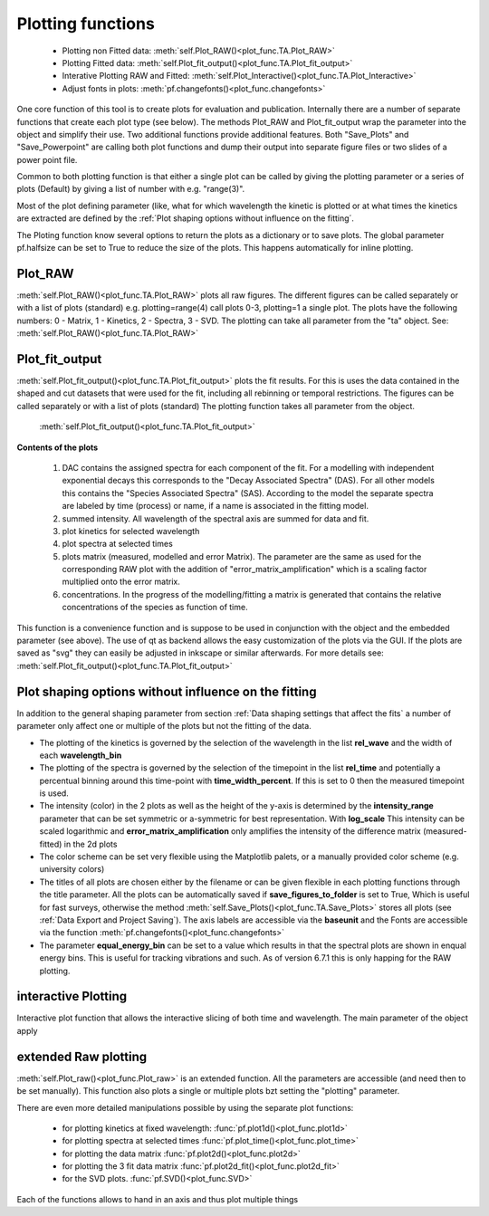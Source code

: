 Plotting functions
==================

	* Plotting non Fitted data:	:meth:`self.Plot_RAW()<plot_func.TA.Plot_RAW>`
	* Plotting Fitted data:		:meth:`self.Plot_fit_output()<plot_func.TA.Plot_fit_output>`
	* Interative Plotting RAW and Fitted:	:meth:`self.Plot_Interactive()<plot_func.TA.Plot_Interactive>`
	* Adjust fonts in plots:		:meth:`pf.changefonts()<plot_func.changefonts>`

One core function of this tool is to create plots for evaluation and
publication. Internally there are a number of separate functions that 
create each plot type (see below). The methods Plot_RAW and Plot_fit_output 
wrap the parameter into the object and simplify their use. Two additional functions
provide additional features. Both "Save_Plots" and "Save_Powerpoint" are 
calling both plot functions and dump their output into separate figure files or two 
slides of a power point file.

Common to both plotting function is that either a single plot can be called by giving
the plotting parameter or a series of plots (Default) by giving a list of number with 
e.g. "range(3)".

Most of the plot defining parameter (like, what for which wavelength the kinetic 
is plotted or at what times the kinetics are extracted are defined by the
:ref:´Plot shaping options without influence on the fitting´.

The Ploting function know several options to return the plots as a dictionary or to save plots.
The global parameter pf.halfsize can be set to True to reduce the size of the plots. 
This happens automatically for inline plotting.

Plot_RAW
--------

:meth:`self.Plot_RAW()<plot_func.TA.Plot_RAW>` plots all raw figures. The different figures can be called
separately or with a list of plots (standard) e.g. plotting=range(4)
call plots 0-3, plotting=1 a single plot. The plots have the following
numbers: 0 - Matrix, 1 - Kinetics, 2 - Spectra, 3 - SVD. The plotting
can take all parameter from the "ta" object. See:
:meth:`self.Plot_RAW()<plot_func.TA.Plot_RAW>`

Plot_fit_output
---------------

:meth:`self.Plot_fit_output()<plot_func.TA.Plot_fit_output>` plots the fit results. For this is uses the data
contained in the shaped and cut datasets that were used for the fit,
including all rebinning or temporal restrictions. The figures can be
called separately or with a list of plots (standard)
The plotting function takes all parameter from the object.

	:meth:`self.Plot_fit_output()<plot_func.TA.Plot_fit_output>`

**Contents of the plots**

   #. DAC contains the assigned spectra for each component of the fit. For
      a modelling with independent exponential decays this corresponds to
      the "Decay Associated Spectra" (DAS). For all other models this
      contains the "Species Associated Spectra" (SAS). According to the
      model the separate spectra are labeled by time (process) or name, if
      a name is associated in the fitting model.
   #. summed intensity. All wavelength of the spectral axis are summed for
      data and fit. 
   #. plot kinetics for selected wavelength 
   #. plot spectra at selected times
   #. plots matrix (measured, modelled and error Matrix). The parameter are
      the same as used for the corresponding RAW plot with the addition of
      "error_matrix_amplification" which is a scaling factor multiplied
      onto the error matrix.
   #. concentrations. In the progress of the modelling/fitting a matrix is
      generated that contains the relative concentrations of the species
      as function of time. 

This function is a convenience function and is suppose to be used in
conjunction with the object and the embedded parameter (see above). The
use of qt as backend allows the easy customization of the plots via the
GUI. If the plots are saved as "svg" they can easily be adjusted in
inkscape or similar afterwards.
For more details see: :meth:`self.Plot_fit_output()<plot_func.TA.Plot_fit_output>`

Plot shaping options without influence on the fitting
-----------------------------------------------------

In addition to the general shaping parameter from section :ref:`Data shaping settings that affect the fits`
a number of parameter only affect one or multiple of the plots but not the fitting of the data.

* 	The plotting of the kinetics is governed by the selection of the wavelength in the list **rel_wave** 
	and the width of each **wavelength_bin**
* 	The plotting of the spectra is governed by the selection of the timepoint in the list  **rel_time** 
	and potentially a percentual binning around this time-point with **time_width_percent**. If this is set to 0
	then the measured timepoint is used. 
*	The intensity (color) in the 2 plots as well as the height of the y-axis is determined by the **intensity_range** 
	parameter that can be set symmetric or a-symmetric for best representation. With **log_scale** 
	This intensity can be scaled logarithmic and **error_matrix_amplification** only amplifies the intensity of the 
	difference matrix (measured-fitted) in the 2d plots
* 	The color scheme can be set very flexible using the Matplotlib palets, or a manually provided color scheme 
	(e.g. university colors)
*	The titles of all plots are chosen either by the filename or can be given flexible in each plotting functions 
	through the title parameter. All the plots can be automatically saved if **save_figures_to_folder** is set to True,
	Which is useful for fast surveys, otherwise the method :meth:`self.Save_Plots()<plot_func.TA.Save_Plots>` 
	stores all plots (see :ref:`Data Export and Project Saving`). The axis labels are accessible via the **baseunit** 
	and the Fonts are accessible via the function :meth:`pf.changefonts()<plot_func.changefonts>`
*	The parameter **equal_energy_bin** can be set to a value which results in that the spectral plots are shown in enqual energy 
	bins. This is useful for tracking vibrations and such. As of version 6.7.1 this is only happing for the RAW plotting. 

interactive Plotting
---------------------

Interactive plot function that allows the interactive slicing of both time and wavelength. The main parameter of the object apply



extended Raw plotting
---------------------

:meth:`self.Plot_raw()<plot_func.Plot_raw>` is an extended function. All the parameters are 
accessible (and need then to be set manually). This function also plots a single 
or multiple plots bzt setting the "plotting" parameter. 

There are even more detailed manipulations possible by using the
separate plot functions:
 
	* for plotting kinetics at fixed wavelength: :func:`pf.plot1d()<plot_func.plot1d>`
	* for plotting spectra at selected times :func:`pf.plot_time()<plot_func.plot_time>` 
	* for plotting the data matrix :func:`pf.plot2d()<plot_func.plot2d>`
	* for plotting the 3 fit data matrix :func:`pf.plot2d_fit()<plot_func.plot2d_fit>`
	* for the SVD plots. :func:`pf.SVD()<plot_func.SVD>` 
	
Each of the functions allows to hand in an axis and thus plot multiple things
